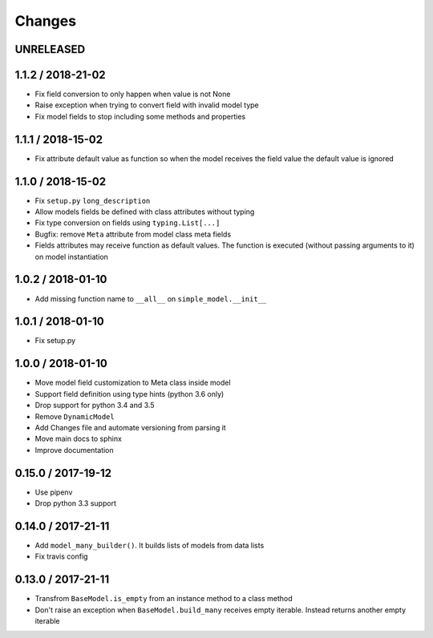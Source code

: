 =======
Changes
=======

UNRELEASED
==========


1.1.2 / 2018-21-02
==================

* Fix field conversion to only happen when value is not None
* Raise exception when trying to convert field with invalid model type
* Fix model fields to stop including some methods and properties


1.1.1 / 2018-15-02
==================

* Fix attribute default value as function so when the model receives the field value the default value is ignored


1.1.0 / 2018-15-02
==================

* Fix ``setup.py`` ``long_description``
* Allow models fields be defined with class attributes without typing
* Fix type conversion on fields using ``typing.List[...]``
* Bugfix: remove ``Meta`` attribute from model class meta fields
* Fields attributes may receive function as default values. The function is executed
  (without passing arguments to it) on model instantiation


1.0.2 / 2018-01-10
==================

* Add missing function name to ``__all__`` on ``simple_model.__init__``


1.0.1 / 2018-01-10
==================

* Fix setup.py


1.0.0 / 2018-01-10
==================

* Move model field customization to Meta class inside model
* Support field definition using type hints (python 3.6 only)
* Drop support for python 3.4 and 3.5
* Remove ``DynamicModel``
* Add Changes file and automate versioning from parsing it
* Move main docs to sphinx
* Improve documentation


0.15.0 / 2017-19-12
===================

* Use pipenv
* Drop python 3.3 support


0.14.0 / 2017-21-11
===================

* Add ``model_many_builder()``. It builds lists of models from data lists
* Fix travis config

0.13.0 / 2017-21-11
===================

* Transfrom ``BaseModel.is_empty`` from an instance method to a class method
* Don't raise an exception when ``BaseModel.build_many`` receives empty iterable. Instead returns another empty iterable

